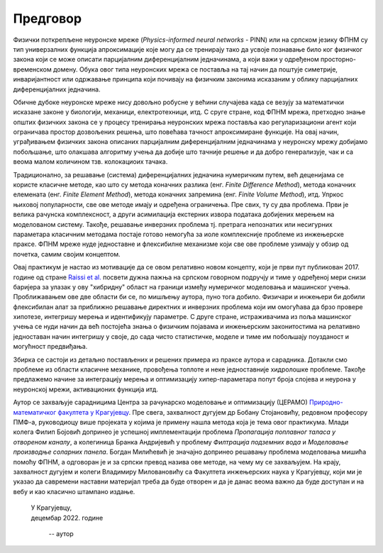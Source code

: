 .. _predgovor:

=========
Предговор
=========

Физички поткрепљене неуронске мреже (*Physics-informed neural networks* - PINN) или на српском језику ФПНМ су тип универзалних функција апроксимације које могу да се тренирају тако да усвоје познавање било ког физичког закона који се може описати парцијалним диференцијалним једначинама, а који важи у одређеном просторно-временском домену. Обука овог типа неуронских мрежа се поставља на тај начин да поштује симетрије, инваријантност или одржавање принципа који почивају на физичким законима исказаним у облику парцијалних диференцијалних једначина. 

Обичне дубоке неуронске мреже нису довољно робусне у већини случајева када се везују за математички исказане законе у биологији, механици, електротехници, итд. С сруге стране, код ФПНМ мрежа, претходно знање општих физичких закона се у процесу тренирања неуронских мрежа поставља као регуларизациони агент који ограничава простор дозвољених решења, што повећава тачност апроксимиране функције. На овај начин, уграђивањем физичких закона описаних парцијалним диференцијалним једначинама у неуронску мрежу добијамо побољшање, што олакшава алгоритму учења да добије што тачније решење и да добро генерализује, чак и са веома малом количином тзв. колокациоих тачака.

Традиционално, за решавање (система) диференцијалних једначина нумеричким путем, већ деценијама се користе класичне методе, као што су метода коначних разлика (енг. *Finite Difference Method*), метода коначних елемената (енг. *Finite Element Method*), метода коначних запремина (енг. *Finite Volume Method*), итд. Упркос њиховој популарности, све ове методе имају и одређена ограничења. Пре свих, ту су два проблема. Први је велика рачунска комплексност, а други асимилација екстерних извора података добијених мерењем на моделованом систему. Такође, решавање инверзних проблема тј. претрага непознатих или несигурних параметара класичним методама постаје готово немогућа за иоле комплексније проблеме из инжењерске праксе. ФПНМ мреже нуде једноставне и флексибилне механизме који све ове проблеме узимају у обзир од почетка, самим својим концептом. 

Овај практикум је настао из мотивације да се овом релативно новом концепту, који је први пут публикован 2017. године од стране `Raissi et al. <https://maziarraissi.github.io/PINNs/>`_ посвети дужна пажња на српском говорном подручју и тиме у одређеној мери снизи баријера за улазак у ову "хибридну" област на граници између нумеричког моделовања и машинског учења. Проближавањем ове две области би се, по мишљењу аутора, пуно тога добило. Физичари и инжењери би добили флексибилан алат за приближно решавање директних и инверзних проблема који им омогућава да брзо провере хипотезе, интегришу мерења и идентификују параметре. С друге стране, истраживачима из поља машинског учења се нуди начин да већ постојећа знања о физичким појавама и инжењерским законитостима на релативно једноставан начин интегришу у своје, до сада чисто статистичке, моделе и тиме им побољшају поузданост и могућност предвиђања. 

Збирка се састоји из детаљно постављених и решених примера из праксе аутора и сарадника. Дотакли смо проблеме из области класичне механике, провођења топлоте и неке једноставније хидролошке проблеме. Такође предлажемо начине за интеграцију мерења и оптимизацију хипер-параметара попут броја слојева и неурона у неуронској мрежи, активационих функција итд. 

Аутор се захваљује сарадницима Центра за рачунарско моделовање и оптимизацију (ЦЕРАМО) `Природно-математичког факултета у Крагујевцу <https://www.pmf.kg.ac.rs/>`_. Пре свега, захвалност дугујем др Бобану Стојановићу, редовном професору ПМФ-а, руководиоцу више пројеката у којима је примену нашла метода која је тема овог практикума. Млади колега Филип Бојовић допринео је успешној имплементацији проблема *Пропагација поплавног таласа у отвореном каналу*, а колегиница Бранка Андријевић у проблему *Филтрација подземних вода* и *Моделовање производње соларних панела*. Богдан Милићевић је значајно допринео решавању проблема моделовања мишића помоћу ФПНМ, а одговоран је и за српски превод назива ове методе, на чему му се захваљујем. На крају, захвалност дугујем и колеги Владимиру Миловановићу са Факултета инжењерских наука у Крагујевцу, који ми је указао да савремени наставни материјал треба да буде отворен и да је данас веома важно да буде доступан и на вебу и као класично штампано издање. 

      
   | У Крагујевцу,
   | децембар 2022. године
      
      -- аутор
